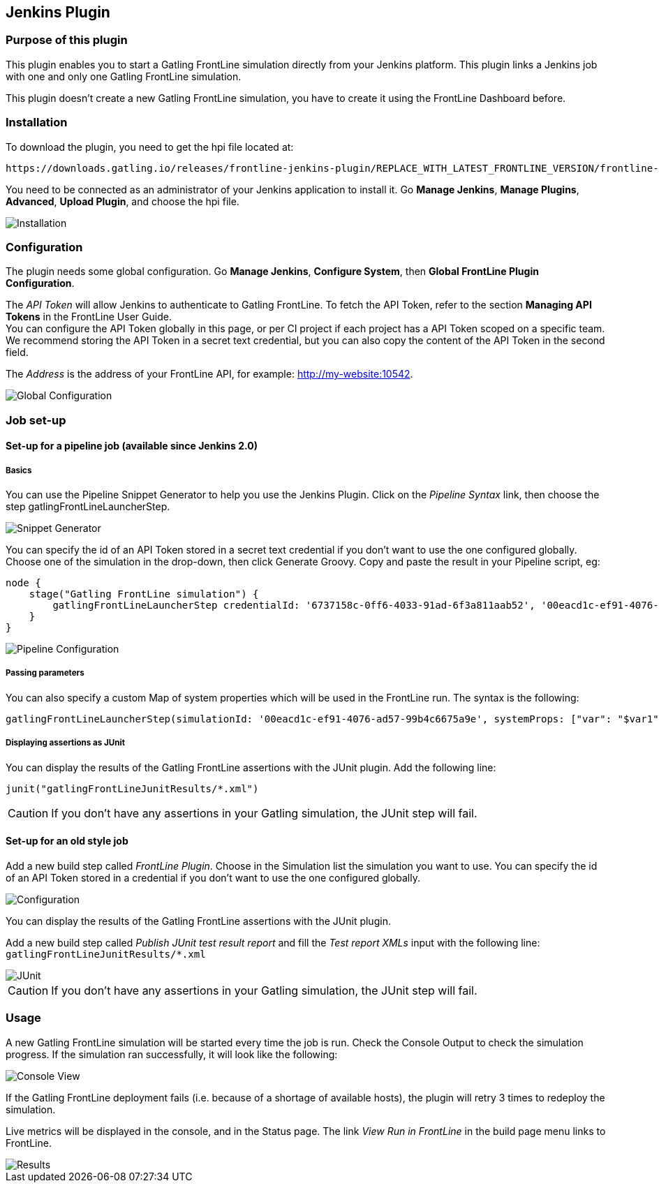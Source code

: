 == Jenkins Plugin

=== Purpose of this plugin

This plugin enables you to start a Gatling FrontLine simulation directly from your Jenkins platform. This plugin links a Jenkins job with one and only one Gatling FrontLine simulation. +

This plugin doesn't create a new Gatling FrontLine simulation, you have to create it using the FrontLine Dashboard before.

=== Installation

To download the plugin, you need to get the hpi file located at:
----
https://downloads.gatling.io/releases/frontline-jenkins-plugin/REPLACE_WITH_LATEST_FRONTLINE_VERSION/frontline-jenkins-plugin-REPLACE_WITH_LATEST_FRONTLINE_VERSION.hpi
----

You need to be connected as an administrator of your Jenkins application to install it. Go *Manage Jenkins*, *Manage Plugins*, *Advanced*, *Upload Plugin*, and choose the hpi file.

image::jenkins-plugin/images/jenkinsInstallation.png[Installation,align=center]

=== Configuration

The plugin needs some global configuration. Go *Manage Jenkins*, *Configure System*, then *Global FrontLine Plugin Configuration*.

The __API Token__ will allow Jenkins to authenticate to Gatling FrontLine. To fetch the API Token, refer to the section *Managing API Tokens* in the FrontLine User Guide. +
You can configure the API Token globally in this page, or per CI project if each project has a API Token scoped on a specific team. We recommend storing the API Token in a secret text credential, but you can also copy the content of the API Token in the second field.

The __Address__ is the address of your FrontLine API, for example: http://my-website:10542. +

image::jenkins-plugin/images/jenkinsGlobalConfiguration.png[Global Configuration,align=center]


=== Job set-up

==== Set-up for a pipeline job (available since Jenkins 2.0)

===== Basics

You can use the Pipeline Snippet Generator to help you use the Jenkins Plugin. Click on the __Pipeline Syntax__ link, then choose the step gatlingFrontLineLauncherStep.

image::jenkins-plugin/images/pipelineGenerator.png[Snippet Generator,align=center]

You can specify the id of an API Token stored in a secret text credential if you don't want to use the one configured globally. Choose one of the simulation in the drop-down, then click Generate Groovy. Copy and paste the result in your Pipeline script, eg:
[source, groovy]
----
node {
    stage("Gatling FrontLine simulation") {
        gatlingFrontLineLauncherStep credentialId: '6737158c-0ff6-4033-91ad-6f3a811aab52', '00eacd1c-ef91-4076-ad57-99b4c6675a9e'
    }
}
----
image::jenkins-plugin/images/jenkinsPipelineConfiguration.png[Pipeline Configuration,align=center]

===== Passing parameters

You can also specify a custom Map of system properties which will be used in the FrontLine run. The syntax is the following:
[source, groovy]
----
gatlingFrontLineLauncherStep(simulationId: '00eacd1c-ef91-4076-ad57-99b4c6675a9e', systemProps: ["var": "$var1", "sensitive.var2": "this prop won't be displayed in the run snapshot"])
----

===== Displaying assertions as JUnit

You can display the results of the Gatling FrontLine assertions with the JUnit plugin. Add the following line:
[source, groovy]
----
junit("gatlingFrontLineJunitResults/*.xml")
----

CAUTION: If you don't have any assertions in your Gatling simulation, the JUnit step will fail.

==== Set-up for an old style job

Add a new build step called __FrontLine Plugin__. Choose in the Simulation list the simulation you want to use. You can specify the id of an API Token stored in a credential if you don't want to use the one configured globally.

image::jenkins-plugin/images/jenkinsBuildConfiguration.png[Configuration,align=center]

You can display the results of the Gatling FrontLine assertions with the JUnit plugin.

Add a new build step called __Publish JUnit test result report__ and fill the __Test report XMLs__ input with the following line: +
`gatlingFrontLineJunitResults/*.xml`

image::jenkins-plugin/images/jenkinsJunitConfiguration.png[JUnit,align=center]

CAUTION: If you don't have any assertions in your Gatling simulation, the JUnit step will fail.

=== Usage

A new Gatling FrontLine simulation will be started every time the job is run. Check the Console Output to check the simulation progress. If the simulation ran successfully, it will look like the following:

image::jenkins-plugin/images/jenkinsConsoleOk.png[Console View,align=center]

If the Gatling FrontLine deployment fails (i.e. because of a shortage of available hosts), the plugin will retry 3 times to redeploy the simulation.


Live metrics will be displayed in the console, and in the Status page. The link __View Run in FrontLine__ in the build page menu links to FrontLine.


image::jenkins-plugin/images/jenkinsRunView.png[Results,align=center]

